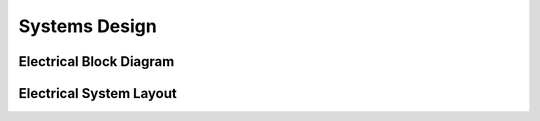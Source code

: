 .. _ref-systems_design:

==============
Systems Design
==============

Electrical Block Diagram
========================

.. image:: images/electrical_block_diagram.png

Electrical System Layout
========================

.. image:: images/electrical_layout_design.png
